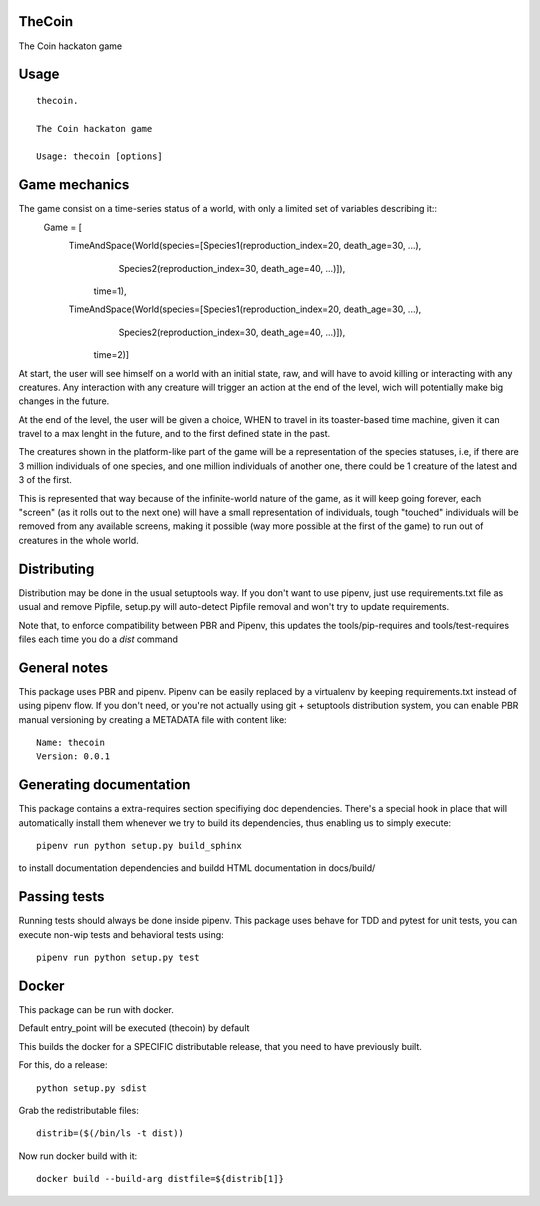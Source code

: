 TheCoin
-----------------------------

.. image:: https://travis-ci.org/XayOn/thecoin.svg?branch=master
    :target: https://travis-ci.org/XayOn/thecoin

.. image:: https://coveralls.io/repos/github/XayOn/thecoin/badge.svg?branch=master
 :target: https://coveralls.io/github/XayOn/thecoin?branch=master

.. image:: https://badge.fury.io/py/thecoin.svg
    :target: https://badge.fury.io/py/thecoin

The Coin hackaton game


Usage
-----

::

    thecoin.

    The Coin hackaton game

    Usage: thecoin [options]


Game mechanics
--------------

The game consist on a time-series status of a world, with only a limited set of variables describing it::
    Game = [
        TimeAndSpace(World(species=[Species1(reproduction_index=20, death_age=30, ...),
                                    Species2(reproduction_index=30, death_age=40, ...)]),
                           time=1),
        TimeAndSpace(World(species=[Species1(reproduction_index=20, death_age=30, ...),
                                    Species2(reproduction_index=30, death_age=40, ...)]),
                           time=2)]


At start, the user will see himself on a world with an initial state, raw, and
will have to avoid killing or interacting with any creatures. Any interaction
with any creature will trigger an action at the end of the level, wich will
potentially make big changes in the future.

At the end of the level, the user will be given a choice, WHEN to travel in its
toaster-based time machine, given it can travel to a max lenght in the future, and
to the first defined state in the past.

The creatures shown in the platform-like part of the game will be a
representation of the species statuses, i.e, if there are 3 million individuals
of one species, and one million individuals of another one, there could be 1
creature of the latest and 3 of the first.

This is represented that way because of the infinite-world nature of the game, as
it will keep going forever, each "screen" (as it rolls out to the next one)
will have a small representation of individuals, tough "touched" individuals
will be removed from any available screens, making it possible (way more
possible at the first of the game) to run out of creatures in the whole world.

Distributing
------------

Distribution may be done in the usual setuptools way.
If you don't want to use pipenv, just use requirements.txt file as usual and
remove Pipfile, setup.py will auto-detect Pipfile removal and won't try to
update requirements.

Note that, to enforce compatibility between PBR and Pipenv, this updates the
tools/pip-requires and tools/test-requires files each time you do a *dist*
command

General notes
--------------

This package uses PBR and pipenv.
Pipenv can be easily replaced by a virtualenv by keeping requirements.txt
instead of using pipenv flow.
If you don't need, or you're not actually using git + setuptools distribution
system, you can enable PBR manual versioning by creating a METADATA file with
content like::

    Name: thecoin
    Version: 0.0.1

Generating documentation
------------------------

This package contains a extra-requires section specifiying doc dependencies.
There's a special hook in place that will automatically install them whenever
we try to build its dependencies, thus enabling us to simply execute::

        pipenv run python setup.py build_sphinx

to install documentation dependencies and buildd HTML documentation in docs/build/


Passing tests
--------------

Running tests should always be done inside pipenv.
This package uses behave for TDD and pytest for unit tests, you can execute non-wip
tests and behavioral tests using::

        pipenv run python setup.py test


Docker
------

This package can be run with docker.

Default entry_point will be executed (thecoin) by default

This builds the docker for a SPECIFIC distributable release, that you need to
have previously built.

For this, do a release::

    python setup.py sdist

Grab the redistributable files::

    distrib=($(/bin/ls -t dist))

Now run docker build with it::

    docker build --build-arg distfile=${distrib[1]}
